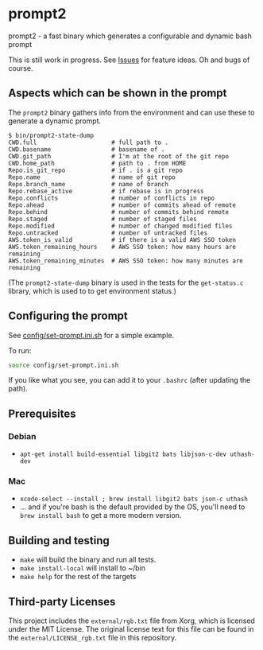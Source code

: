 * prompt2
[[https://github.com/fimblo/prompt2/actions/workflows/ubuntu.yml/badge.svg]]
[[https://github.com/fimblo/prompt2/actions/workflows/macos.yml/badge.svg]]

prompt2 - a fast binary which generates a configurable and dynamic bash prompt

This is still work in progress. See [[https://github.com/fimblo/prompt2/issues][Issues]] for feature ideas. Oh and bugs of course.

** Aspects which can be shown in the prompt

The =prompt2= binary gathers info from the environment and can use these to
generate a dynamic prompt.

#+begin_example
$ bin/prompt2-state-dump
CWD.full                     # full path to .
CWD.basename                 # basename of .
CWD.git_path                 # I'm at the root of the git repo
CWD.home_path                # path to . from HOME
Repo.is_git_repo             # if . is a git repo
Repo.name                    # name of git repo
Repo.branch_name             # name of branch
Repo.rebase_active           # if rebase is in progress
Repo.conflicts               # number of conflicts in repo
Repo.ahead                   # number of commits ahead of remote
Repo.behind                  # number of commits behind remote
Repo.staged                  # number of staged files
Repo.modified                # number of changed modified files
Repo.untracked               # number of untracked files
AWS.token_is_valid           # if there is a valid AWS SSO token
AWS.token_remaining_hours    # AWS SSO token: how many hours are remaining
AWS.token_remaining_minutes  # AWS SSO token: how many minutes are remaining
#+end_example

(The =prompt2-state-dump= binary is used in the tests for the =get-status.c=
library, which is used to to get environment status.)

** Configuring the prompt

See [[https://github.com/fimblo/prompt2/blob/main/config/set-prompt.ini.sh][config/set-prompt.ini.sh]] for a simple example.

To run:
#+begin_src bash
  source config/set-prompt.ini.sh
#+end_src

If you like what you see, you can add it to your =.bashrc= (after updating the path).

** Prerequisites
*** Debian
- =apt-get install build-essential libgit2 bats libjson-c-dev uthash-dev=
*** Mac
- =xcode-select --install ; brew install libgit2 bats json-c uthash=
- ... and if you're bash is the default provided by the OS, you'll need to =brew install bash= to get a more modern version.
** Building and testing
- =make= will build the binary and run all tests.
- =make install-local= will install to ~/bin
- =make help= for the rest of the targets

** Third-party Licenses

This project includes the =external/rgb.txt= file from Xorg, which is
licensed under the MIT License. The original license text for this
file can be found in the =external/LICENSE_rgb.txt= file in this
repository.
